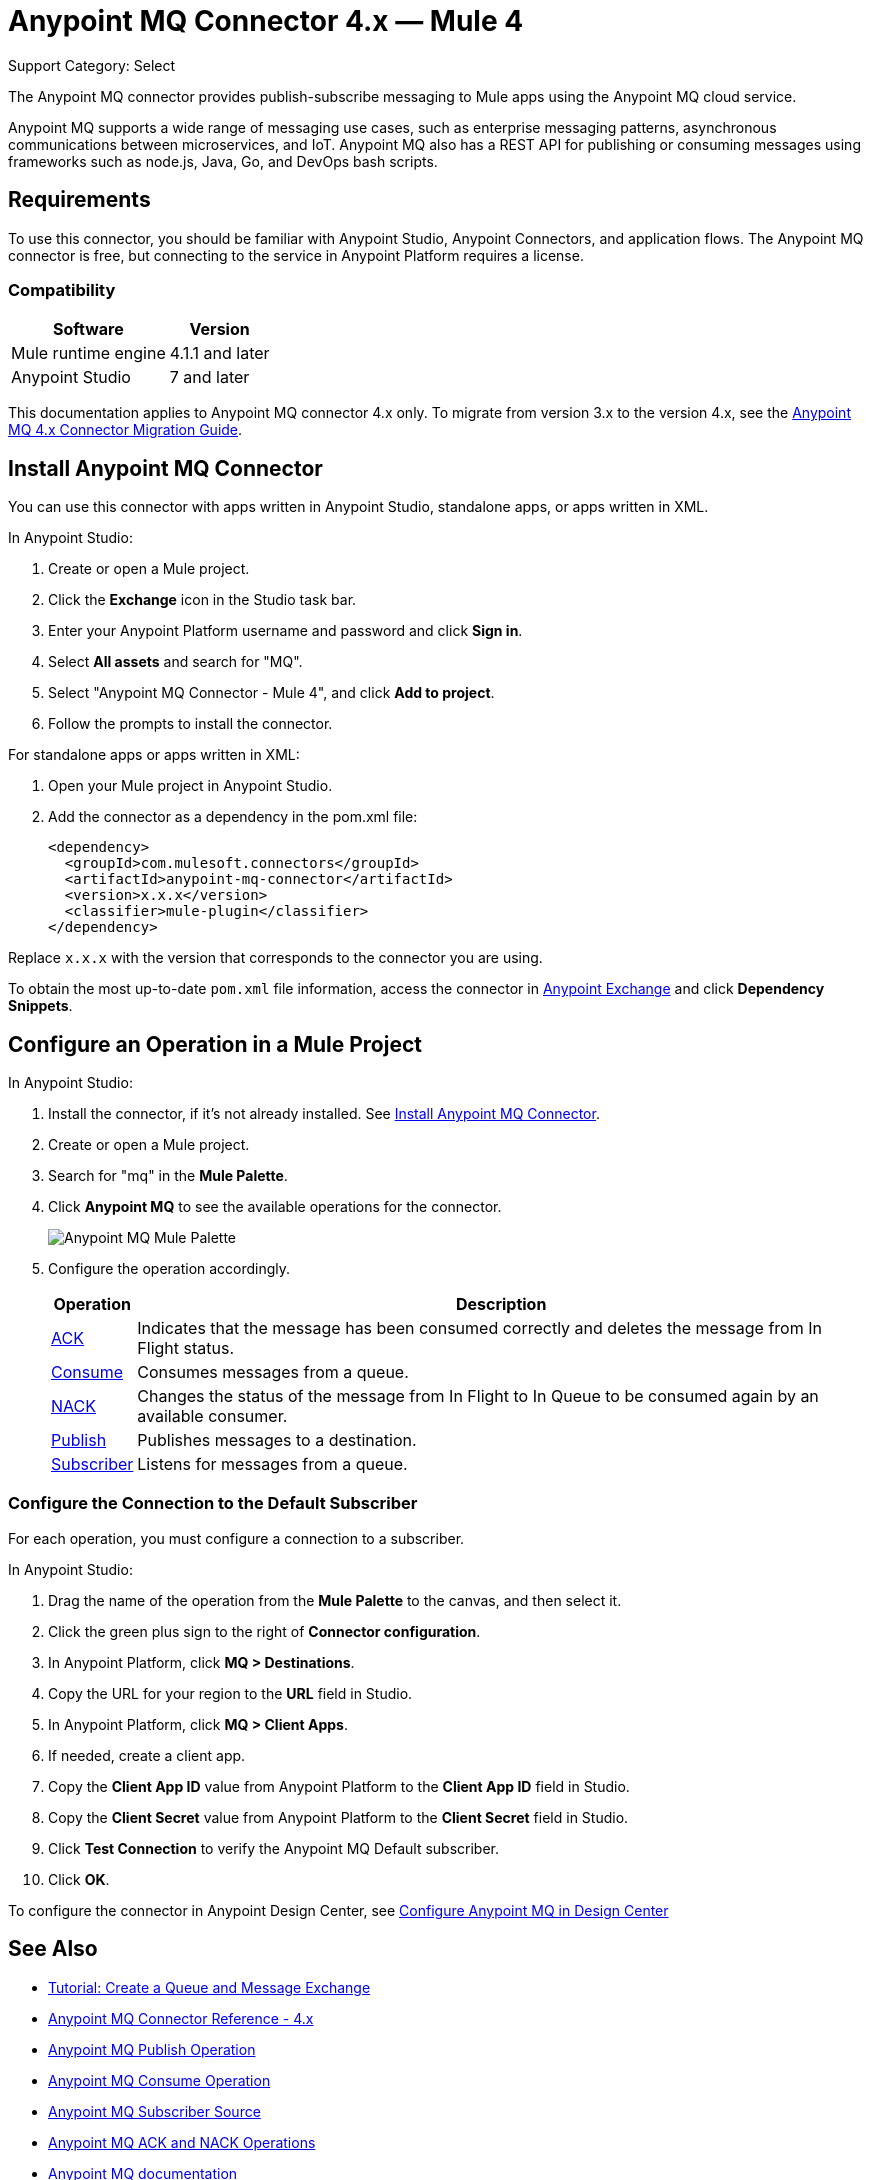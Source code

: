 = Anypoint MQ Connector 4.x — Mule 4

Support Category: Select

The Anypoint MQ connector provides publish-subscribe messaging to Mule apps using the Anypoint MQ cloud service.

Anypoint MQ supports a wide range of messaging use cases, such as enterprise messaging patterns, asynchronous communications between microservices, and IoT. Anypoint MQ also has a REST API for publishing or consuming messages using frameworks such as node.js, Java, Go, and DevOps bash scripts.

== Requirements

To use this connector, you should be familiar with Anypoint Studio, Anypoint Connectors, and application flows. The Anypoint MQ connector is free, but connecting to the service in Anypoint Platform requires a license.

=== Compatibility

[%header%autowidth.spread]
|===
|Software |Version
|Mule runtime engine |4.1.1 and later
|Anypoint Studio |7 and later
|===

This documentation applies to Anypoint MQ connector 4.x only. To migrate from version 3.x to the version 4.x, see the xref:anypoint-mq-new-4x-major.adoc[Anypoint MQ 4.x Connector Migration Guide].

== Install Anypoint MQ Connector

You can use this connector with apps written in Anypoint Studio, standalone apps, or apps written in XML.

In Anypoint Studio:

. Create or open a Mule project.
. Click the *Exchange* icon in the Studio task bar.
. Enter your Anypoint Platform username and password and click *Sign in*.
. Select *All assets* and search for "MQ".
. Select "Anypoint MQ Connector - Mule 4", and click *Add to project*.
. Follow the prompts to install the connector.

For standalone apps or apps written in XML:

. Open your Mule project in Anypoint Studio.
. Add the connector as a dependency in the pom.xml file:
+
[source,xml,linenums]
----
<dependency>
  <groupId>com.mulesoft.connectors</groupId>
  <artifactId>anypoint-mq-connector</artifactId>
  <version>x.x.x</version>
  <classifier>mule-plugin</classifier>
</dependency>
----

Replace `x.x.x` with the version that corresponds to the connector you are using.

To obtain the most up-to-date `pom.xml` file information, access the connector in https://www.mulesoft.com/exchange/[Anypoint Exchange] and click *Dependency Snippets*.


== Configure an Operation in a Mule Project

In Anypoint Studio:

. Install the connector, if it's not already installed. See <<Install Anypoint MQ Connector>>.
. Create or open a Mule project.
. Search for "mq" in the *Mule Palette*.
. Click *Anypoint MQ* to see the available operations for the connector.
+
image::amq-4x-connector-palette.png[Anypoint MQ Mule Palette]

. Configure the operation accordingly.
+
[%header%autowidth.spread]
|===
|Operation |Description
|xref:anypoint-mq-ack.adoc[ACK] |Indicates that the message has been consumed correctly and deletes the message from In Flight status.
|xref:anypoint-mq-consume.adoc[Consume] |Consumes messages from a queue.
|xref:anypoint-mq-ack.adoc[NACK] |Changes the status of the message from In Flight to In Queue to be consumed again by an available consumer.
|xref:anypoint-mq-publish.adoc[Publish] |Publishes messages to a destination.
|xref:anypoint-mq-listener.adoc[Subscriber] |Listens for messages from a queue.
|===

=== Configure the Connection to the Default Subscriber

For each operation, you must configure a connection to a subscriber.

In Anypoint Studio:

. Drag the name of the operation from the *Mule Palette* to the canvas, and then select it.
. Click the green plus sign to the right of *Connector configuration*.
. In Anypoint Platform, click *MQ > Destinations*.
. Copy the URL for your region to the *URL* field in Studio.
+
. In Anypoint Platform, click *MQ > Client Apps*.
. If needed, create a client app.
. Copy the *Client App ID* value from Anypoint Platform to the *Client App ID* field in Studio.
. Copy the *Client Secret* value from Anypoint Platform to the *Client Secret* field in Studio.
. Click *Test Connection* to verify the Anypoint MQ Default subscriber.
. Click *OK*.

To configure the connector in Anypoint Design Center, see xref:mq::mq-tutorial.adoc#configure-anypoint-mq-in-design-center[Configure Anypoint MQ in Design Center]

== See Also

* xref:mq::mq-tutorial.adoc[Tutorial: Create a Queue and Message Exchange]
* xref:anypoint-mq-connector-reference.adoc[Anypoint MQ Connector Reference - 4.x]
* xref:anypoint-mq-publish.adoc[Anypoint MQ Publish Operation]
* xref:anypoint-mq-consume.adoc[Anypoint MQ Consume Operation]
* xref:anypoint-mq-listener.adoc[Anypoint MQ Subscriber Source]
* xref:anypoint-mq-ack.adoc[Anypoint MQ ACK and NACK Operations]
* xref:mq::index.adoc[Anypoint MQ documentation]
* xref:mq::mq-faq.adoc[Anypoint MQ FAQ]
* xref:mq::mq-apis.adoc[REST API]
* https://anypoint.mulesoft.com/exchange/com.mulesoft.connectors/anypoint-mq-connector/[Anypoint MQ Connector in Anypoint Exchange]
* xref:release-notes::connector/anypoint-mq-connector-release-notes-mule-4.adoc[Anypoint MQ Connector Release Notes]
